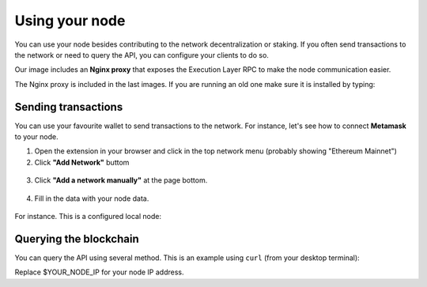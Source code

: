 .. Ethereum on ARM documentation documentation master file, created by
   sphinx-quickstart on Wed Jan 13 19:04:18 2021.

Using your node
===============

You can use your node besides contributing to the network decentralization or staking. If you 
often send transactions to the network or need to query the API, you can configure your clients to do so.

Our image includes an **Nginx proxy** that exposes the Execution Layer RPC to make the node communication easier.

The Nginx proxy is included in the last images. If you are running an old one make sure it is installed by 
typing:

.. prompt:: bash $

  sudo apt-get update && sudo apt-get install ethereumonarm-nginx-proxy-extras

Sending transactions
--------------------

You can use your favourite wallet to send transactions to the network. For instance, let's 
see how to connect **Metamask** to your node.

1. Open the extension in your browser and click in the top network menu (probably showing "Ethereum Mainnet")

2. Click **"Add Network"** buttom

.. figure:: /_static/images/metamask-add-network.jpg
   :figwidth: 600px
   :align: center

3. Click **"Add a network manually"** at the page bottom.

.. figure:: /_static/images/metamask-add-network-manually.jpg
   :figwidth: 600px
   :align: center

4. Fill in the data with your node data.

.. figure:: /_static/images/metamask-settings.jpg
   :figwidth: 600px
   :align: center

For instance. This is a configured local node:

.. figure:: /_static/images/metamask-node.jpg
   :figwidth: 600px
   :align: center

Querying the blockchain
-----------------------

You can query the API using several method. This is an example using ``curl`` (from your desktop terminal):

Replace $YOUR_NODE_IP for your node IP address.

.. prompt:: bash $

  curl --data '{"method":"eth_blockNumber","params":[],"id":1,"jsonrpc":"2.0"}' -H "Content-Type: application/json" -X POST $YOUR_NODE_IP